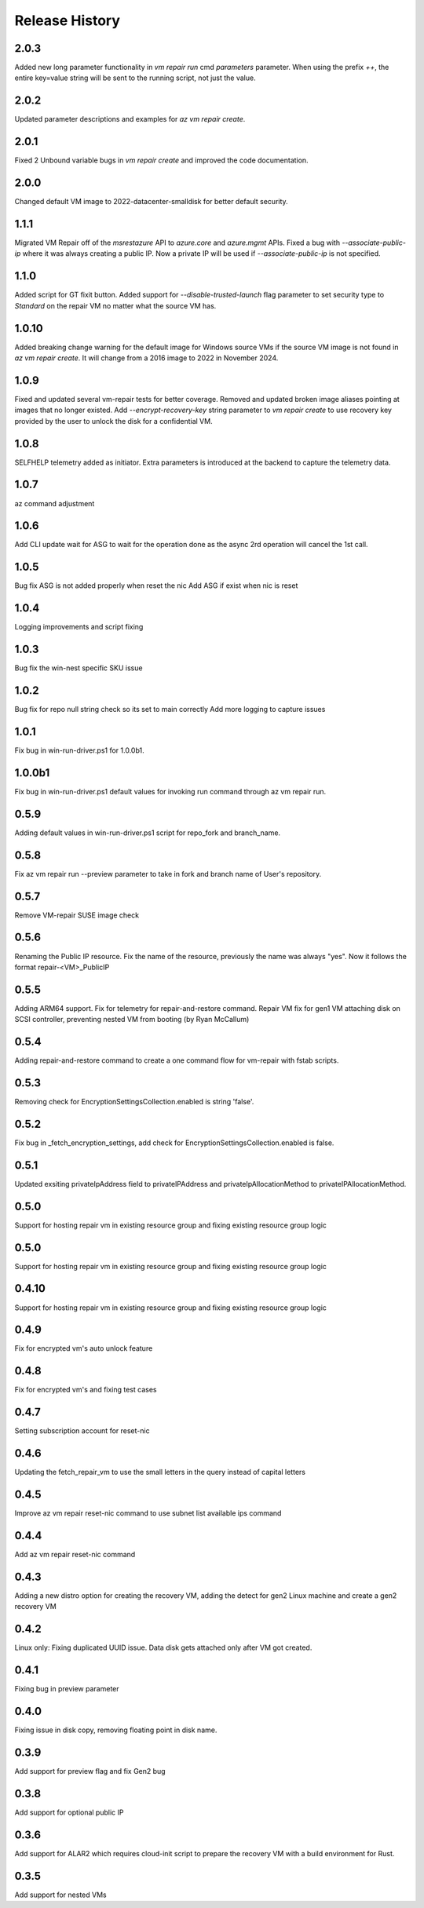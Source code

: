 
Release History
===============

2.0.3
++++++
Added new long parameter functionality in `vm repair run` cmd `parameters` parameter. When using the prefix `++`, the entire key=value string will be sent to the running script, not just the value.

2.0.2
++++++
Updated parameter descriptions and examples for `az vm repair create`.

2.0.1
++++++
Fixed 2 Unbound variable bugs in `vm repair create` and improved the code documentation.  

2.0.0
++++++
Changed default VM image to 2022-datacenter-smalldisk for better default security. 

1.1.1
++++++
Migrated VM Repair off of the `msrestazure` API to `azure.core` and `azure.mgmt` APIs.
Fixed a bug with `--associate-public-ip` where it was always creating a public IP. Now a private IP will be used if `--associate-public-ip` is not specified.

1.1.0
++++++
Added script for GT fixit button.
Added support for `--disable-trusted-launch` flag parameter to set security type to `Standard` on the repair VM no matter what the source VM has.

1.0.10
++++++
Added breaking change warning for the default image for Windows source VMs if the source VM image is not found in `az vm repair create`. It will change from a 2016 image to 2022 in November 2024.

1.0.9
++++++
Fixed and updated several vm-repair tests for better coverage. 
Removed and updated broken image aliases pointing at images that no longer existed. 
Add `--encrypt-recovery-key` string parameter to `vm repair create` to use recovery key provided by the user to unlock the disk for a confidential VM. 

1.0.8
++++++
SELFHELP telemetry added as initiator. Extra parameters is introduced at the backend to capture the telemetry data.

1.0.7
++++++
az command adjustment

1.0.6
++++++
Add CLI update wait for ASG to wait for the operation done as the async 2rd operation will cancel the 1st call.

1.0.5
++++++
Bug fix ASG is not added properly when reset the nic
Add ASG if exist when nic is reset 

1.0.4
++++++
Logging improvements and script fixing

1.0.3
++++++
Bug fix the win-nest specific SKU issue

1.0.2
++++++
Bug fix for repo null string check so its set to main correctly
Add more logging to capture issues

1.0.1
++++++
Fix bug in win-run-driver.ps1 for 1.0.0b1.

1.0.0b1
++++++
Fix bug in win-run-driver.ps1 default values for invoking run command through az vm repair run.

0.5.9
++++++
Adding default values in win-run-driver.ps1 script for repo_fork and branch_name.

0.5.8
++++++
Fix az vm repair run --preview parameter to take in fork and branch name of User's repository.

0.5.7
++++++
Remove VM-repair SUSE image check

0.5.6
++++++
Renaming the Public IP resource.
Fix the name of the resource, previously the name was always "yes". Now it follows the format repair-<VM>_PublicIP

0.5.5
++++++
Adding ARM64 support.
Fix for telemetry for repair-and-restore command.
Repair VM fix for gen1 VM attaching disk on SCSI controller, preventing nested VM from booting (by Ryan McCallum)

0.5.4
++++++
Adding repair-and-restore command to create a one command flow for vm-repair with fstab scripts.

0.5.3
++++++
Removing check for EncryptionSettingsCollection.enabled is string 'false'.

0.5.2
++++++
Fix bug in _fetch_encryption_settings, add check for EncryptionSettingsCollection.enabled is false.

0.5.1
++++++
Updated exsiting privateIpAddress field to privateIPAddress and privateIpAllocationMethod to privateIPAllocationMethod.

0.5.0
++++++
Support for hosting repair vm in existing resource group and fixing existing resource group logic 

0.5.0
++++++
Support for hosting repair vm in existing resource group and fixing existing resource group logic 

0.4.10
++++++
Support for hosting repair vm in existing resource group and fixing existing resource group logic 

0.4.9
++++++
Fix for encrypted vm's auto unlock feature 

0.4.8
++++++
Fix for encrypted vm's and fixing test cases

0.4.7
++++++
Setting subscription account for reset-nic

0.4.6
++++++
Updating the fetch_repair_vm to use the small letters in the query instead of capital letters

0.4.5
++++++
Improve az vm repair reset-nic command to use subnet list available ips command

0.4.4
++++++
Add az vm repair reset-nic command

0.4.3
++++++
Adding a new distro option for creating the recovery VM, adding the detect for gen2 Linux machine and create a gen2 recovery VM

0.4.2
++++++
Linux only: Fixing duplicated UUID issue. Data disk gets attached only after VM got created.

0.4.1
++++++
Fixing bug in preview parameter

0.4.0
++++++
Fixing issue in disk copy, removing floating point in disk name.

0.3.9
++++++
Add support for preview flag and fix Gen2 bug

0.3.8
++++++
Add support for optional public IP 

0.3.6
++++++
Add support for ALAR2 which requires cloud-init script to prepare the recovery VM with a
build environment for Rust.

0.3.5
++++++

Add support for nested VMs

